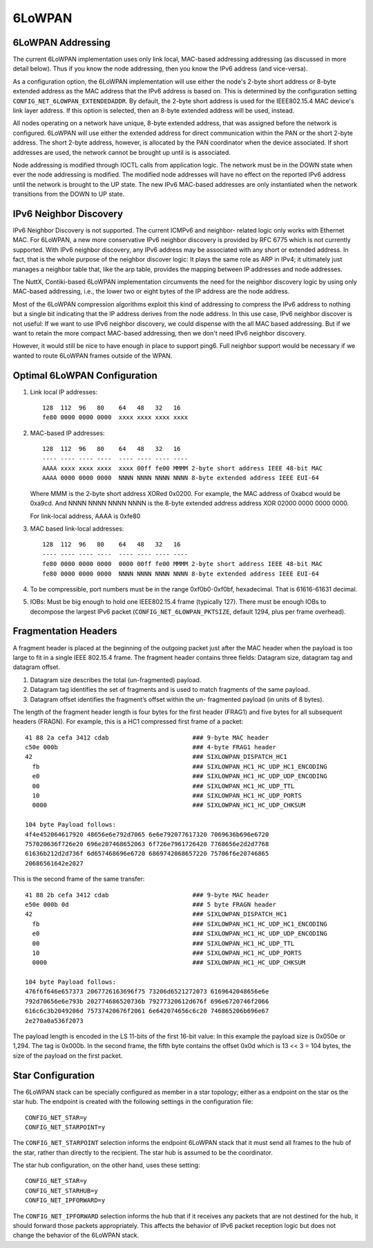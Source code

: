 =======
6LoWPAN
=======

6LoWPAN Addressing
------------------

The current 6LoWPAN implementation uses only link local, MAC-based
addressing addressing (as discussed in more detail below).  Thus if you know
the node addressing, then you know the IPv6 address (and vice-versa).

As a configuration option, the 6LoWPAN implementation will use either the
node's 2-byte short address or 8-byte extended address as the MAC address
that the IPv6 address is based on.  This is determined by the configuration
setting ``CONFIG_NET_6LOWPAN_EXTENDEDADDR``.  By default, the 2-byte short
address is used for the IEEE802.15.4 MAC device's link layer address.  If
this option is selected, then an 8-byte extended address will be used,
instead.

All nodes operating on a network have unique, 8-byte extended address,
that was assigned before the network is configured.  6LoWPAN will use
either the extended address for direct communication within the PAN or
the short 2-byte address.  The short 2-byte address, however, is allocated
by the PAN coordinator when the device associated.  If short addresses are
used, the network cannot be brought up until is is associated.

Node addressing is modified through IOCTL calls from application logic.
The network must be in the DOWN state when ever the node addressing is
modified.  The modified node addresses will have no effect on the reported
IPv6 address until the network is brought to the UP state.  The new IPv6
MAC-based addresses are only instantiated when the network transitions
from the DOWN to UP state.

IPv6 Neighbor Discovery
-----------------------

IPv6 Neighbor Discovery is not supported.  The current ICMPv6 and neighbor-
related logic only works with Ethernet MAC.  For 6LoWPAN, a new more
conservative IPv6 neighbor discovery is provided by RFC 6775 which is not
currently supported.  With IPv6 neighbor discovery, any IPv6 address may be
associated with any short or extended address.  In fact, that is the whole
purpose of the neighbor discover logic:  It plays the same role as ARP in
IPv4; it ultimately just manages a neighbor table that, like the arp table,
provides the mapping between IP addresses and node addresses.

The NuttX, Contiki-based 6LoWPAN implementation circumvents  the need for
the neighbor discovery logic by using only MAC-based addressing, i.e., the
lower two or eight bytes of the IP address are the node address.

Most of the 6LoWPAN compression algorithms exploit this kind of addressing
to compress the IPv6 address to nothing but a single bit indicating that the
IP address derives from the node address.  In this use case, IPv6 neighbor
discover is not useful:  If we want to use IPv6 neighbor discovery, we could
dispense with the all MAC  based addressing.  But if we want to retain the
more compact MAC-based addressing, then we don't need IPv6 neighbor discovery.

However, it would still be nice to have enough in place to support ping6.
Full neighbor support would be necessary if we wanted to route 6LoWPAN frames
outside of the WPAN.

Optimal 6LoWPAN Configuration
-----------------------------

#. Link local IP addresses::

     128  112  96   80    64   48   32   16
     fe80 0000 0000 0000  xxxx xxxx xxxx xxxx

#. MAC-based IP addresses::

     128  112  96   80    64   48   32   16
     ---- ---- ---- ----  ---- ---- ---- ----
     AAAA xxxx xxxx xxxx  xxxx 00ff fe00 MMMM 2-byte short address IEEE 48-bit MAC
     AAAA 0000 0000 0000  NNNN NNNN NNNN NNNN 8-byte extended address IEEE EUI-64

   Where MMM is the 2-byte short address XORed 0x0200.  For example, the MAC
   address of 0xabcd would be 0xa9cd.  And NNNN NNNN NNNN NNNN is the 8-byte
   extended address address XOR 02000 0000 0000 0000.

   For link-local address, AAAA is 0xfe80

#. MAC based link-local addresses::

     128  112  96   80    64   48   32   16
     ---- ---- ---- ----  ---- ---- ---- ----
     fe80 0000 0000 0000  0000 00ff fe00 MMMM 2-byte short address IEEE 48-bit MAC
     fe80 0000 0000 0000  NNNN NNNN NNNN NNNN 8-byte extended address IEEE EUI-64

#. To be compressible, port numbers must be in the range 0xf0b0-0xf0bf,
   hexadecimal.  That is 61616-61631 decimal.

#. IOBs: Must be big enough to hold one IEEE802.15.4 frame (typically 127).
   There must be enough IOBs to decompose the largest IPv6 packet
   (``CONFIG_NET_6LOWPAN_PKTSIZE``, default 1294, plus per frame overhead).

Fragmentation Headers
---------------------

A fragment header is placed at the beginning of the outgoing packet just
after the MAC header when the payload is too large to fit in a single IEEE
802.15.4 frame. The fragment header contains three fields: Datagram size,
datagram tag and datagram offset.

#. Datagram size describes the total (un-fragmented) payload.
#. Datagram tag identifies the set of fragments and is used to match
   fragments of the same payload.
#. Datagram offset identifies the fragment’s offset within the un-
   fragmented payload (in units of 8 bytes).

The length of the fragment header length is four bytes for the first header
(FRAG1) and five bytes for all subsequent headers (FRAGN).  For example,
this is a HC1 compressed first frame of a packet::

  41 88 2a cefa 3412 cdab                       ### 9-byte MAC header
  c50e 000b                                     ### 4-byte FRAG1 header
  42                                            ### SIXLOWPAN_DISPATCH_HC1
    fb                                          ### SIXLOWPAN_HC1_HC_UDP_HC1_ENCODING
    e0                                          ### SIXLOWPAN_HC1_HC_UDP_UDP_ENCODING
    00                                          ### SIXLOWPAN_HC1_HC_UDP_TTL
    10                                          ### SIXLOWPAN_HC1_HC_UDP_PORTS
    0000                                        ### SIXLOWPAN_HC1_HC_UDP_CHKSUM

  104 byte Payload follows:
  4f4e452064617920 48656e6e792d7065 6e6e792077617320 7069636b696e6720
  757020636f726e20 696e207468652063 6f726e7961726420 7768656e2d2d7768
  61636b212d2d736f 6d657468696e6720 6869742068657220 75706f6e20746865
  20686561642e2027

This is the second frame of the same transfer::

    41 88 2b cefa 3412 cdab                       ### 9-byte MAC header
    e50e 000b 0d                                  ### 5 byte FRAGN header
    42                                            ### SIXLOWPAN_DISPATCH_HC1
      fb                                          ### SIXLOWPAN_HC1_HC_UDP_HC1_ENCODING
      e0                                          ### SIXLOWPAN_HC1_HC_UDP_UDP_ENCODING
      00                                          ### SIXLOWPAN_HC1_HC_UDP_TTL
      10                                          ### SIXLOWPAN_HC1_HC_UDP_PORTS
      0000                                        ### SIXLOWPAN_HC1_HC_UDP_CHKSUM

    104 byte Payload follows:
    476f6f646e657373 2067726163696f75 73206d6521272073 6169642048656e6e
    792d70656e6e793b 202774686520736b 79277320612d676f 696e6720746f2066
    616c6c3b2049206d 75737420676f2061 6e642074656c6c20 746865206b696e67
    2e270a0a536f2073

The payload length is encoded in the LS 11-bits of the first 16-bit value:
In this example the payload size is 0x050e or 1,294.  The tag is 0x000b.  In
the second frame, the fifth byte contains the offset 0x0d which is 13 << 3 =
104 bytes, the size of the payload on the first packet.

Star Configuration
------------------

The 6LoWPAN stack can be specially configured as member in a star topology;
either as a endpoint on the star os the star hub.  The endpoint is
created with the following settings in the configuration file::

  CONFIG_NET_STAR=y
  CONFIG_NET_STARPOINT=y

The ``CONFIG_NET_STARPOINT`` selection informs the endpoint 6LoWPAN stack that
it must send all frames to the hub of the star, rather than directly to the
recipient.  The star hub is assumed to be the coordinator.

The star hub configuration, on the other hand, uses these setting::

  CONFIG_NET_STAR=y
  CONFIG_NET_STARHUB=y
  CONFIG_NET_IPFORWARD=y

The ``CONFIG_NET_IPFORWARD`` selection informs the hub that if it receives any
packets that are not destined for the hub, it should forward those packets
appropriately.  This affects the behavior of IPv6 packet reception logic but
does not change the behavior of the 6LoWPAN stack.
